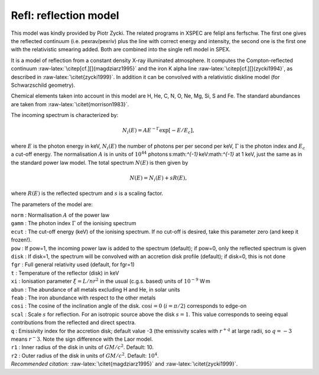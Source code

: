 Refl: reflection model
======================

This model was kindly provided by Piotr Zycki. The related programs in
XSPEC are felipl ans ferfschw. The first one gives the reflected
continuum (i.e. pexrav/pexriv) plus the line with correct energy and
intensity, the second one is the first one with the relativistic
smearing added. Both are combined into the single refl model in SPEX.

It is a model of reflection from a constant density X-ray illuminated
atmosphere. It computes the Compton-reflected continuum
:raw-latex:`\citep[cf.][]{magdziarz1995}` and the iron K alpha line
:raw-latex:`\citep[cf.][]{zycki1994}`, as described in
:raw-latex:`\citet{zycki1999}`. In addition it can be convolved with a
relativistic diskline model (for Schwarzschild geometry).

Chemical elements taken into account in this model are H, He, C, N, O,
Ne, Mg, Si, S and Fe. The standard abundances are taken from
:raw-latex:`\citet{morrison1983}`.

The incoming spectrum is characterized by:

.. math:: N_i(E) = A E^{-\Gamma}\exp \left[ -E/E_c \right],

where :math:`E` is the photon energy in keV, :math:`N_i(E)` the number
of photons per per second per keV, :math:`\Gamma` is the photon index
and :math:`E_c` a cut-off energy. The normalisation :math:`A` is in
units of :math:`10^{44}` photons s:math:`^{-1}` keV:math:`^{-1}` at
1 keV, just the same as in the standard power law model. The total
spectrum :math:`N(E)` is then given by

.. math:: N(E) = N_i(E) + s R(E),

where :math:`R(E)` is the reflected spectrum and :math:`s` is a scaling
factor.

The parameters of the model are:

| ``norm`` : Normalisation :math:`A` of the power law
| ``gamm`` : The photon index :math:`\Gamma` of the ionising spectrum
| ``ecut`` : The cut-off energy (keV) of the ionising spectrum. If no
  cut-off is desired, take this parameter zero (and keep it frozen!).
| ``pow`` : If pow=1, the incoming power law is added to the spectrum
  (default); if pow=0, only the reflected spectrum is given
| ``disk`` : If disk=1, the spectrum will be convolved with an accretion
  disk profile (default); if disk=0, this is not done
| ``fgr`` : Full general relativity used (default, for fgr=1)
| ``t`` : Temperature of the reflector (disk) in keV
| ``xi`` : Ionisation parameter :math:`\xi=L/nr^2` in the usual (c.g.s.
  based) units of :math:`10^{-9}` W m
| ``abun`` : The abundance of all metals excluding H and He, in solar
  units
| ``feab`` : The iron abundance with respect to the other metals
| ``cosi`` : The cosine of the inclination angle of the disk.
  :math:`\cos i=0` (:math:`i=\pi/2`) corresponds to edge-on
| ``scal`` : Scale :math:`s` for reflection. For an isotropic source
  above the disk :math:`s=1`. This value corresponds to seeing equal
  contributions from the reflected and direct spectra.
| ``q`` : Emissivity index for the accretion disk; default value -3 (the
  emissivity scales with :math:`r^{+q}` at large radii, so :math:`q=-3`
  means :math:`r^-3`. Note the sign difference with the Laor model.
| ``r1`` : Inner radius of the disk in units of :math:`GM/c^2`. Default:
  10.
| ``r2`` : Outer radius of the disk in units of :math:`GM/c^2`. Default:
  :math:`10^4`.
| *Recommended citation:* :raw-latex:`\citet{magdziarz1995}` and
  :raw-latex:`\citet{zycki1999}`.
